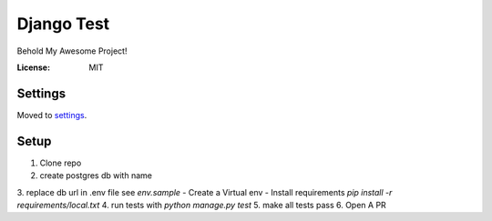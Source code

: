 Django Test
===========

Behold My Awesome Project!

.. image:: https://img.shields.io/badge/built%20with-Cookiecutter%20Django-ff69b4.svg
     :target: https://github.com/pydanny/cookiecutter-django/
     :alt: Built with Cookiecutter Django


:License: MIT


Settings
--------

Moved to settings_.

.. _settings: http://cookiecutter-django.readthedocs.io/en/latest/settings.html


Setup
-----
1. Clone repo
2. create postgres db with name 
3. replace db url in .env file see `env.sample`
-  Create a Virtual env
-  Install requirements `pip install -r requirements/local.txt`
4. run tests with `python manage.py test`
5. make all tests pass
6. Open A PR